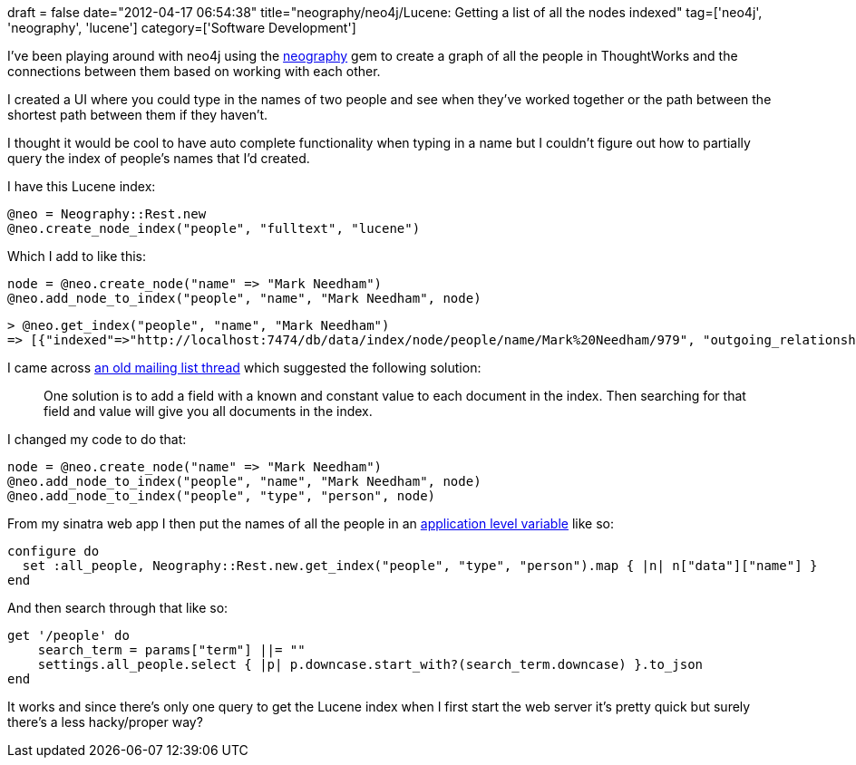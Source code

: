 +++
draft = false
date="2012-04-17 06:54:38"
title="neography/neo4j/Lucene: Getting a list of all the nodes indexed"
tag=['neo4j', 'neography', 'lucene']
category=['Software Development']
+++

I've been playing around with neo4j using the https://github.com/maxdemarzi/neography[neography] gem to create a graph of all the people in ThoughtWorks and the connections between them based on working with each other.

I created a UI where you could type in the names of two people and see when they've worked together or the path between the shortest path between them if they haven't.

I thought it would be cool to have auto complete functionality when typing in a name but I couldn't figure out how to partially query the index of people's names that I'd created.

I have this Lucene index:

[source,ruby]
----

@neo = Neography::Rest.new
@neo.create_node_index("people", "fulltext", "lucene")
----

Which I add to like this:

[source,ruby]
----

node = @neo.create_node("name" => "Mark Needham")
@neo.add_node_to_index("people", "name", "Mark Needham", node)
----

[source,text]
----

> @neo.get_index("people", "name", "Mark Needham")
=> [{"indexed"=>"http://localhost:7474/db/data/index/node/people/name/Mark%20Needham/979", "outgoing_relationships"=>"http://localhost:7474/db/data/node/979/relationships/out", "data"=>{"name"=>"Mark Needham"}, "traverse"=>"http://localhost:7474/db/data/node/979/traverse/{returnType}", "all_typed_relationships"=>"http://localhost:7474/db/data/node/979/relationships/all/{-list|&|types}", "property"=>"http://localhost:7474/db/data/node/979/properties/{key}", "self"=>"http://localhost:7474/db/data/node/979", "properties"=>"http://localhost:7474/db/data/node/979/properties", "outgoing_typed_relationships"=>"http://localhost:7474/db/data/node/979/relationships/out/{-list|&|types}", "incoming_relationships"=>"http://localhost:7474/db/data/node/979/relationships/in", "extensions"=>{}, "create_relationship"=>"http://localhost:7474/db/data/node/979/relationships", "paged_traverse"=>"http://localhost:7474/db/data/node/979/paged/traverse/{returnType}{?pageSize,leaseTime}", "all_relationships"=>"http://localhost:7474/db/data/node/979/relationships/all", "incoming_typed_relationships"=>"http://localhost:7474/db/data/node/979/relationships/in/{-list|&|types}"}]
----

I came across http://www.jguru.com/faq/view.jsp?EID=587213[an old mailing list thread] which suggested the following solution:

____
One solution is to add a field with a known and constant value to each document in the index. Then searching for that field and value will give you all documents in the index.
____

I changed my code to do that:

[source,ruby]
----

node = @neo.create_node("name" => "Mark Needham")
@neo.add_node_to_index("people", "name", "Mark Needham", node)
@neo.add_node_to_index("people", "type", "person", node)
----

From my sinatra web app I then put the names of all the people in an http://stackoverflow.com/questions/5188211/persisting-variables-in-sinatra[application level variable] like so:

[source,ruby]
----

configure do
  set :all_people, Neography::Rest.new.get_index("people", "type", "person").map { |n| n["data"]["name"] }
end
----

And then search through that like so:

[source,ruby]
----

get '/people' do
    search_term = params["term"] ||= ""
    settings.all_people.select { |p| p.downcase.start_with?(search_term.downcase) }.to_json
end
----

It works and since there's only one query to get the Lucene index when I first start the web server it's pretty quick but surely there's a less hacky/proper way?
